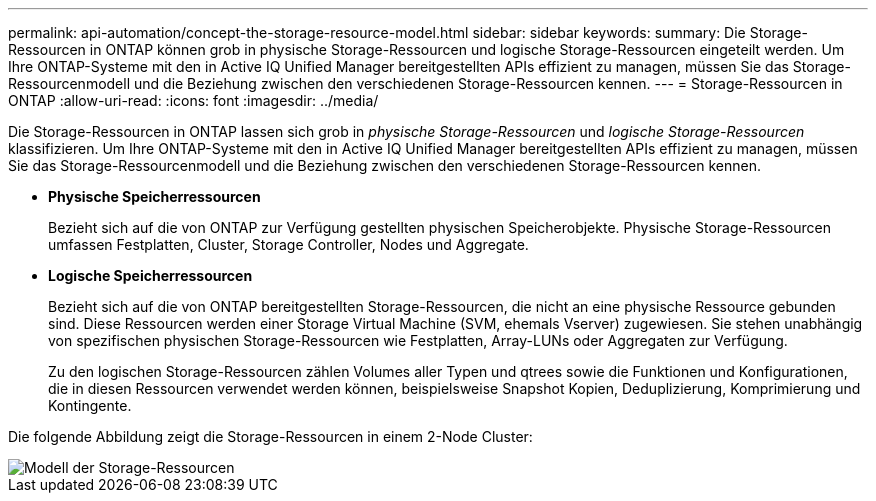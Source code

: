---
permalink: api-automation/concept-the-storage-resource-model.html 
sidebar: sidebar 
keywords:  
summary: Die Storage-Ressourcen in ONTAP können grob in physische Storage-Ressourcen und logische Storage-Ressourcen eingeteilt werden. Um Ihre ONTAP-Systeme mit den in Active IQ Unified Manager bereitgestellten APIs effizient zu managen, müssen Sie das Storage-Ressourcenmodell und die Beziehung zwischen den verschiedenen Storage-Ressourcen kennen. 
---
= Storage-Ressourcen in ONTAP
:allow-uri-read: 
:icons: font
:imagesdir: ../media/


[role="lead"]
Die Storage-Ressourcen in ONTAP lassen sich grob in _physische Storage-Ressourcen_ und _logische Storage-Ressourcen_ klassifizieren. Um Ihre ONTAP-Systeme mit den in Active IQ Unified Manager bereitgestellten APIs effizient zu managen, müssen Sie das Storage-Ressourcenmodell und die Beziehung zwischen den verschiedenen Storage-Ressourcen kennen.

* *Physische Speicherressourcen*
+
Bezieht sich auf die von ONTAP zur Verfügung gestellten physischen Speicherobjekte. Physische Storage-Ressourcen umfassen Festplatten, Cluster, Storage Controller, Nodes und Aggregate.

* *Logische Speicherressourcen*
+
Bezieht sich auf die von ONTAP bereitgestellten Storage-Ressourcen, die nicht an eine physische Ressource gebunden sind. Diese Ressourcen werden einer Storage Virtual Machine (SVM, ehemals Vserver) zugewiesen. Sie stehen unabhängig von spezifischen physischen Storage-Ressourcen wie Festplatten, Array-LUNs oder Aggregaten zur Verfügung.

+
Zu den logischen Storage-Ressourcen zählen Volumes aller Typen und qtrees sowie die Funktionen und Konfigurationen, die in diesen Ressourcen verwendet werden können, beispielsweise Snapshot Kopien, Deduplizierung, Komprimierung und Kontingente.



Die folgende Abbildung zeigt die Storage-Ressourcen in einem 2-Node Cluster:

image::../media/storage-resource-model.gif[Modell der Storage-Ressourcen]
